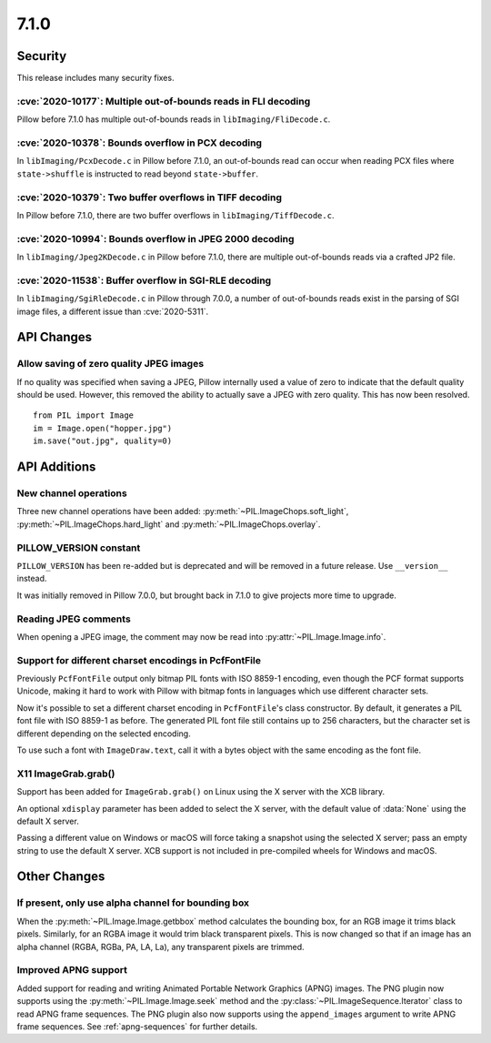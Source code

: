 7.1.0
-----

Security
========

This release includes many security fixes.

:cve:`2020-10177`: Multiple out-of-bounds reads in FLI decoding
^^^^^^^^^^^^^^^^^^^^^^^^^^^^^^^^^^^^^^^^^^^^^^^^^^^^^^^^^^^^^^^

Pillow before 7.1.0 has multiple out-of-bounds reads in ``libImaging/FliDecode.c``.

:cve:`2020-10378`: Bounds overflow in PCX decoding
^^^^^^^^^^^^^^^^^^^^^^^^^^^^^^^^^^^^^^^^^^^^^^^^^^

In ``libImaging/PcxDecode.c`` in Pillow before 7.1.0, an out-of-bounds read can occur
when reading PCX files where ``state->shuffle`` is instructed to read beyond
``state->buffer``.

:cve:`2020-10379`: Two buffer overflows in TIFF decoding
^^^^^^^^^^^^^^^^^^^^^^^^^^^^^^^^^^^^^^^^^^^^^^^^^^^^^^^^

In Pillow before 7.1.0, there are two buffer overflows in ``libImaging/TiffDecode.c``.

:cve:`2020-10994`: Bounds overflow in JPEG 2000 decoding
^^^^^^^^^^^^^^^^^^^^^^^^^^^^^^^^^^^^^^^^^^^^^^^^^^^^^^^^

In ``libImaging/Jpeg2KDecode.c`` in Pillow before 7.1.0, there are multiple
out-of-bounds reads via a crafted JP2 file.

:cve:`2020-11538`: Buffer overflow in SGI-RLE decoding
^^^^^^^^^^^^^^^^^^^^^^^^^^^^^^^^^^^^^^^^^^^^^^^^^^^^^^

In ``libImaging/SgiRleDecode.c`` in Pillow through 7.0.0, a number of out-of-bounds
reads exist in the parsing of SGI image files, a different issue than :cve:`2020-5311`.

API Changes
===========

Allow saving of zero quality JPEG images
^^^^^^^^^^^^^^^^^^^^^^^^^^^^^^^^^^^^^^^^

If no quality was specified when saving a JPEG, Pillow internally used a value
of zero to indicate that the default quality should be used. However, this
removed the ability to actually save a JPEG with zero quality. This has now
been resolved. ::

    from PIL import Image
    im = Image.open("hopper.jpg")
    im.save("out.jpg", quality=0)

API Additions
=============

New channel operations
^^^^^^^^^^^^^^^^^^^^^^

Three new channel operations have been added: :py:meth:`~PIL.ImageChops.soft_light`,
:py:meth:`~PIL.ImageChops.hard_light` and :py:meth:`~PIL.ImageChops.overlay`.

PILLOW_VERSION constant
^^^^^^^^^^^^^^^^^^^^^^^

``PILLOW_VERSION`` has been re-added but is deprecated and will be removed in a future
release. Use ``__version__`` instead.

It was initially removed in Pillow 7.0.0, but brought back in 7.1.0 to give projects
more time to upgrade.

Reading JPEG comments
^^^^^^^^^^^^^^^^^^^^^

When opening a JPEG image, the comment may now be read into
:py:attr:`~PIL.Image.Image.info`.

Support for different charset encodings in PcfFontFile
^^^^^^^^^^^^^^^^^^^^^^^^^^^^^^^^^^^^^^^^^^^^^^^^^^^^^^

Previously ``PcfFontFile`` output only bitmap PIL fonts with ISO 8859-1 encoding, even
though the PCF format supports Unicode, making it hard to work with Pillow with bitmap
fonts in languages which use different character sets.

Now it's possible to set a different charset encoding in ``PcfFontFile``'s class
constructor. By default, it generates a PIL font file with ISO 8859-1 as before. The
generated PIL font file still contains up to 256 characters, but the character set is
different depending on the selected encoding.

To use such a font with ``ImageDraw.text``, call it with a bytes object with the same
encoding as the font file.

X11 ImageGrab.grab()
^^^^^^^^^^^^^^^^^^^^
Support has been added for ``ImageGrab.grab()`` on Linux using the X server
with the XCB library.

An optional ``xdisplay`` parameter has been added to select the X server,
with the default value of :data:`None` using the default X server.

Passing a different value on Windows or macOS will force taking a snapshot
using the selected X server; pass an empty string to use the default X server.
XCB support is not included in pre-compiled wheels for Windows and macOS.

Other Changes
=============

If present, only use alpha channel for bounding box
^^^^^^^^^^^^^^^^^^^^^^^^^^^^^^^^^^^^^^^^^^^^^^^^^^^

When the :py:meth:`~PIL.Image.Image.getbbox` method calculates the bounding
box, for an RGB image it trims black pixels. Similarly, for an RGBA image it
would trim black transparent pixels. This is now changed so that if an image
has an alpha channel (RGBA, RGBa, PA, LA, La), any transparent pixels are
trimmed.

Improved APNG support
^^^^^^^^^^^^^^^^^^^^^

Added support for reading and writing Animated Portable Network Graphics (APNG) images.
The PNG plugin now supports using the :py:meth:`~PIL.Image.Image.seek` method and the
:py:class:`~PIL.ImageSequence.Iterator` class to read APNG frame sequences.
The PNG plugin also now supports using the ``append_images`` argument to write APNG frame
sequences. See :ref:`apng-sequences` for further details.

